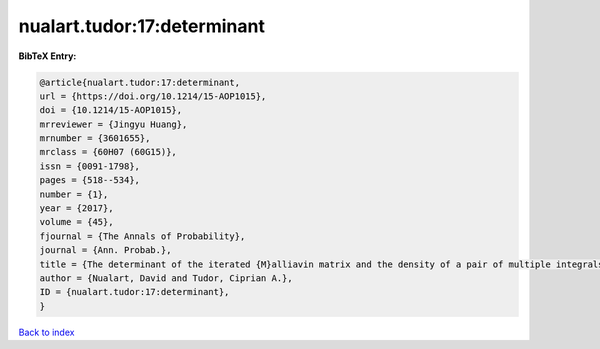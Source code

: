 nualart.tudor:17:determinant
============================

.. :cite:t:`nualart.tudor:17:determinant`

.. bibliography:: ../../All.bib

**BibTeX Entry:**

.. code-block:: bibtex

   @article{nualart.tudor:17:determinant,
   url = {https://doi.org/10.1214/15-AOP1015},
   doi = {10.1214/15-AOP1015},
   mrreviewer = {Jingyu Huang},
   mrnumber = {3601655},
   mrclass = {60H07 (60G15)},
   issn = {0091-1798},
   pages = {518--534},
   number = {1},
   year = {2017},
   volume = {45},
   fjournal = {The Annals of Probability},
   journal = {Ann. Probab.},
   title = {The determinant of the iterated {M}alliavin matrix and the density of a pair of multiple integrals},
   author = {Nualart, David and Tudor, Ciprian A.},
   ID = {nualart.tudor:17:determinant},
   }

`Back to index <../index>`_
